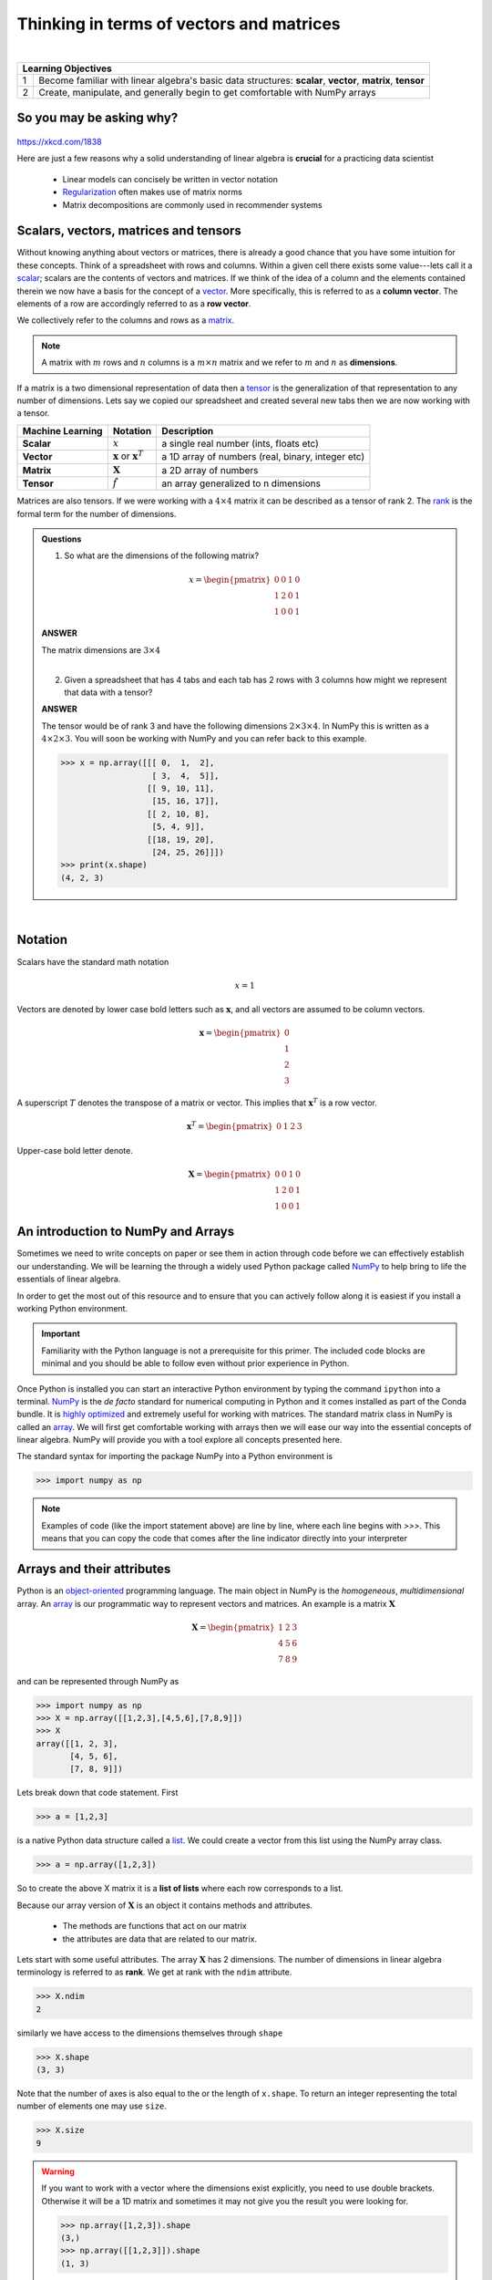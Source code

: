.. math essentials

*******************************************   
Thinking in terms of vectors and matrices
*******************************************

|

+----+----------------------------------------------------------------------------------------------------------------------------+
| **Learning Objectives**                                                                                                         |
+====+============================================================================================================================+
| 1  | Become familiar with linear algebra's basic data structures: **scalar**, **vector**, **matrix**, **tensor**                |
+----+----------------------------------------------------------------------------------------------------------------------------+
| 2  | Create, manipulate, and generally begin to get comfortable with NumPy arrays                                               |
+----+----------------------------------------------------------------------------------------------------------------------------+

So you may be asking why?
==========================

.. figure:: ./images/xkcd_ml_and_la.png
   :scale: 35%
   :align: center
   :alt: xkcd-1838
   :figclass: align-center

`https://xkcd.com/1838 <https://xkcd.com/1838>`_


Here are just a few reasons why a solid understanding of linear algebra is **crucial** for a practicing data scientist

  * Linear models can concisely be written in vector notation
  * `Regularization <https://en.wikipedia.org/wiki/Regularization_(mathematics)>`_ often makes use of matrix norms
  * Matrix decompositions are commonly used in recommender systems

Scalars, vectors, matrices and tensors
=========================================

Without knowing anything about vectors or matrices, there is already a
good chance that you have some intuition for these concepts. Think of
a spreadsheet with rows and columns.  Within a given cell there exists
some value---lets call it a `scalar
<https://en.wikipedia.org/wiki/Scalar_(mathematics)>`_; scalars are
the contents of vectors and matrices.  If we think of the idea of a
column and the elements contained therein we now have a basis for the
concept of a `vector
<https://en.wikipedia.org/wiki/Row_and_column_vectors>`_.  More
specifically, this is referred to as a **column vector**.  The
elements of a row are accordingly referred to as a **row vector**.

We collectively refer to the columns and rows as a `matrix
<https://en.wikipedia.org/wiki/Matrix_(mathematics)>`_.

.. note::
    A matrix with :math:`m` rows and :math:`n` columns is a :math:`m \times n` matrix and we refer to :math:`m` and :math:`n` as **dimensions**.

If a matrix is a two dimensional representation of data then a `tensor
<https://en.wikipedia.org/wiki/Tensor>`_ is the generalization of that
representation to any number of dimensions.  Lets say we copied our
spreadsheet and created several new tabs then we are now working with a tensor.

+------------------+----------------------------------------------+---------------------------------------------------+
| Machine Learning | Notation                                     | Description                                       |
+==================+==============================================+===================================================+
| **Scalar**       | :math:`x`                                    | a single real number (ints, floats etc)           |
+------------------+----------------------------------------------+---------------------------------------------------+
| **Vector**       | :math:`\mathbf{x}` or :math:`\mathbf{x}^{T}` | a 1D array of numbers (real, binary, integer etc) |
+------------------+----------------------------------------------+---------------------------------------------------+
| **Matrix**       | :math:`\mathbf{X}`                           | a 2D array of numbers                             |
+------------------+----------------------------------------------+---------------------------------------------------+
| **Tensor**       | :math:`\hat{f}`                              | an array generalized to n dimensions              |
+------------------+----------------------------------------------+---------------------------------------------------+

Matrices are also tensors.  If we were working with a :math:`4 \times
4` matrix it can be described as a tensor of rank 2.  The `rank
<https://en.wikipedia.org/wiki/Rank_(linear_algebra)>`_ is
the formal term for the number of dimensions.

.. admonition:: Questions

    1. So what are the dimensions of the following matrix?

    .. math::

        x =
        \begin{pmatrix}
        0 & 0 & 1 & 0 \\
        1 & 2 & 0 & 1 \\
        1 & 0 & 0 & 1
        \end{pmatrix}

    .. container:: toggle

        .. container:: header

            **ANSWER**

        The matrix dimensions are :math:`3 \times 4`

    |

    2. Given a spreadsheet that has 4 tabs and each tab has 2 rows with 3 columns how might we represent that data with a tensor?

    .. container:: toggle

        .. container:: header

            **ANSWER**

        The tensor would be of rank 3 and have the following
        dimensions :math:`2 \times 3 \times 4`.  In NumPy this is
        written as a :math:`4 \times 2 \times 3`.  You will soon be
        working with NumPy and you can refer back to this example.

	>>> x = np.array([[[ 0,  1,  2],
	                   [ 3,  4,  5]],
                          [[ 9, 10, 11],
                           [15, 16, 17]],
                          [[ 2, 10, 8],
                           [5, 4, 9]],
                          [[18, 19, 20],
                           [24, 25, 26]]])
        >>> print(x.shape)
	(4, 2, 3)

|

Notation
=============

Scalars have the standard math notation

   .. math::

      x = 1

Vectors are denoted by lower case bold letters such as
:math:`\mathbf{x}`, and all vectors are assumed to be column vectors.


    .. math::

        \mathbf{x} =
        \begin{pmatrix}
        0 \\
        1 \\
        2 \\
	3
        \end{pmatrix}


A superscript :math:`T` denotes the transpose of a matrix or vector.  This implies that :math:`\mathbf{x}^{T}` is a row vector.

    .. math::

        \mathbf{x}^{T} =
        \begin{pmatrix}
        0 & 1 & 2 & 3
        \end{pmatrix}

Upper-case bold letter denote.

    .. math::

        \mathbf{X} =
        \begin{pmatrix}
        0 & 0 & 1 & 0 \\
        1 & 2 & 0 & 1 \\
        1 & 0 & 0 & 1
        \end{pmatrix}


An introduction to NumPy and Arrays
=======================================

Sometimes we need to write concepts on paper or see them in action
through code before we can effectively establish our understanding.
We will be learning the through a widely used Python package called
`NumPy <numpy.scipy.org>`_ to help bring to life the essentials of
linear algebra.

In order to get the most out of this resource and to ensure that you
can actively follow along it is easiest if you install a working
Python environment.


.. important:: Familiarity with the Python language is not a
               prerequisite for this primer.  The included code blocks
               are minimal and you should be able to follow even
               without prior experience in Python.


Once Python is installed you can start an interactive Python
environment by typing the command ``ipython`` into a terminal.  `NumPy
<numpy.scipy.org>`_ is the *de facto* standard for numerical computing
in Python and it comes installed as part of the Conda bundle.  It is
`highly optimized <http://www.scipy.org/PerformancePython>`_ and
extremely useful for working with matrices.  The standard matrix class
in NumPy is called an `array
<http://docs.scipy.org/doc/numpy/reference/generated/numpy.array.html>`_.
We will first get comfortable working with arrays then we will ease
our way into the essential concepts of linear algebra.  NumPy will
provide you with a tool explore all concepts presented here.

The standard syntax for importing the package NumPy into a Python environment is

>>> import numpy as np

.. note:: Examples of code (like the import statement above) are line
          by line, where each line begins with `>>>`.  This means that
          you can copy the code that comes after the line indicator
          directly into your interpreter

Arrays and their attributes
================================

Python is an `object-oriented
<https://en.wikipedia.org/wiki/Object-oriented_programming>`_
programming language.  The main object in NumPy is the *homogeneous*,
*multidimensional* array.  An `array
<http://docs.scipy.org/doc/numpy/reference/generated/numpy.array.html>`_
is our programmatic way to represent vectors and matrices.  An example
is a matrix :math:`\mathbf{X}`

.. math::

    \mathbf{X} =
    \begin{pmatrix}
    1 & 2 & 3  \\
    4 & 5 & 6  \\
    7 & 8 & 9
    \end{pmatrix}

and can be represented through NumPy as

>>> import numpy as np
>>> X = np.array([[1,2,3],[4,5,6],[7,8,9]])
>>> X
array([[1, 2, 3],
       [4, 5, 6],
       [7, 8, 9]])

Lets break down that code statement.  First

>>> a = [1,2,3]

is a native Python data structure called a `list <https://developers.google.com/edu/python/lists>`_.  We could create a vector from this list using the NumPy array class.

>>> a = np.array([1,2,3])

So to create the above X matrix it is a **list of lists** where each row corresponds to a list.

Because our array version of :math:`\mathbf{X}` is an object it
contains methods and attributes.

 * The methods are functions that act on our matrix
 * the attributes are data that are related to our matrix.

Lets start with some useful attributes.  The array :math:`\mathbf{X}`
has 2 dimensions.  The number of dimensions in linear algebra
terminology is referred to as **rank**.  We get at rank with the
``ndim`` attribute.

>>> X.ndim
2

similarly we have access to the dimensions themselves through ``shape``

>>> X.shape
(3, 3)

Note that the number of axes is also equal to the or the length of ``x.shape``.  To return an integer representing the total number of elements one may use ``size``.

>>> X.size
9

.. warning:: If you want to work with a vector where the dimensions
             exist explicitly, you need to use double brackets.
             Otherwise it will be a 1D matrix and sometimes it may not
             give you the result you were looking for.

	     >>> np.array([1,2,3]).shape
             (3,)
             >>> np.array([[1,2,3]]).shape
             (1, 3)


Arrays and their methods
===========================

We have seen that arrays have built in attributes that are useful.
They also have numerous built-in methods that make them particularly
convenient.  Note that methods always have parenthesis that may or may
not enclose arguments.

>>> X.sum(axis=0)
array([12, 15, 18])
>>> X.sum(axis=1)
array([ 6, 15, 24])

>>> X.mean(axis=0)
array([ 4.,  5.,  6.])
>>> X.mean(axis=1)
array([ 2.,  5.,  8.])

Commonly used arrays can be created with functions that are part of
the NumPy package.  For example, to make a sequence of numbers, we can
use `arange <http://docs.scipy.org/doc/numpy/reference/generated/numpy.arange.html>`_.
This is similar to the standard python function `range <http://pythoncentral.io/pythons-range-function-explained>`_
that returns a list instead of an array.  Look carefully at the
following examples to see how it works.

>>> np.arange(10)
array([0, 1, 2, 3, 4, 5, 6, 7, 8, 9])
>>> np.arange(5,10)
array([5, 6, 7, 8, 9])
>>> np.arange(5,10,0.5)
array([ 5. ,  5.5,  6. ,  6.5,  7. ,  7.5,  8. ,  8.5,  9. ,  9.5])

Also we can recreate the first matrix by **reshaping** the output of arange.

>>> X = np.arange(1,10).reshape(3,3)
>>> X
array([[1, 2, 3],
       [4, 5, 6],
       [7, 8, 9]])

In that function we created an array with values from 1-10 then we
reshaped it into a 2D array with 3 columns and 3 rows.  Another
similar function to arange is `linspace
<http://docs.scipy.org/doc/numpy/reference/generated/numpy.linspace.html>`_
which fills a vector with evenly spaced variables for a specified
interval.

>>> x = np.linspace(0,5,5)
>>> x
array([ 0.  ,  1.25,  2.5 ,  3.75,  5.  ])

As a reminder you may access the Python documentation at anytime from the command line using

.. code-block:: none

    ~$ pydoc numpy.linspace

The following plot visualizes ``linspace``.  It is an important function, but it less important that you understand the plotting portion of the code.

.. plot:: ./scripts/linspace-example.py
  :include-source:

.. important:: Did you notice that ``arange`` starts counting at zero?
               Python uses zero based indexing, so the initial element
               of a sequence has index 0.


This is a good time to introduce the idea that arrays may be made of
different types of data, but they can only be one data type at a given
time.

>>> x = np.array([1,2,3])
>>> x.dtype
dtype('int64')
>>> x = np.array([0.1,0.2,0.3])
>>> x
array([ 0.1,  0.2,  0.3])
>>> x.dtype
dtype('float64')
>>> x = np.array([1,2,3],dtype='float64')
>>> x.dtype
dtype('float64')

There are several convenience functions for making arrays that you should be aware of:

    * `zeros <http://docs.scipy.org/doc/numpy/reference/generated/numpy.zeros.html>`_
    * `ones <http://docs.scipy.org/doc/numpy/reference/generated/numpy.ones.html>`_

>>> x = np.zeros([3,4])
>>> x
array([[ 0.,  0.,  0.,  0.],
       [ 0.,  0.,  0.,  0.],
       [ 0.,  0.,  0.,  0.]])
>>> x = np.ones([3,4])
>>> x
array([[ 1.,  1.,  1.,  1.],
       [ 1.,  1.,  1.,  1.],
       [ 1.,  1.,  1.,  1.]])

.. admonition:: Exercise

    1. Create the following matrix using a NumPy array (1 line)

    .. math::

        A =
        \begin{pmatrix}
        1       & 2      & \cdots & 10      \\
        11      & 12     & \cdots & 20      \\
        \vdots  & \ddots & \ddots & \vdots  \\
        91      & 92     & \cdots & 100
        \end{pmatrix}

    .. container:: toggle

        .. container:: header

            **ANSWER**

	>>> a = np.arange(1,101).reshape(10,10)

    |

    2. Use the array object to get the rank, number of elements, and dimensions


    .. container:: toggle

        .. container:: header

            **ANSWER**

        >>> print("Rank: {}\nSize: {}\nDimensions: {}".format(a.ndim,a.size,a.shape))
        Rank: 2
        Size: 100
        Dimensions: (10, 10)

    |

    3. Get the mean of the rows and columns

    .. container:: toggle

        .. container:: header

            **ANSWER**

        >>> print("Row means: {}".format(a.mean(axis=1)))
        Row means: [  5.5  15.5  25.5  35.5  45.5  55.5  65.5  75.5  85.5  95.5]

	>>> print("Column means: {}".format(a.mean(axis=0)))
        Column means: [ 46.  47.  48.  49.  50.  51.  52.  53.  54.  55.]

    |

    4. How do you create a vector that has exactly 50 points and spans the range 11 to 23?

    .. container:: toggle

        .. container:: header

            **ANSWER**

        >>> b = np.linspace(11,23,50)

    |

    5. [extra] If you want a peak at whats to come see what happens when you do the following

        * np.log(a)
        * np.cumsum(a)
        * np.power(a,2)

More resources
===================

   * `NumPy homepage <http://numpy.scipy.org>`_
   * `Official NumPy tutorial <http://scipy.org/NumPy_Tutorial/>`_
   * `NumPy for MATLAB users <http://www.scipy.org/NumPy_for_Matlab_Users/>`_

